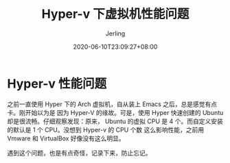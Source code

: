 #+TITLE: Hyper-v 下虚拟机性能问题
#+DATE: 2020-06-10T23:09:27+08:00
#+PUBLISHDATE: 2020-06-10T23:09:27+08:00
#+DRAFT: nil
#+TAGS: nil, nil
#+DESCRIPTION: Short description
#+HUGO_CUSTOM_FRONT_MATTER: :author_homepage "https://github.com/Jerling"
#+HUGO_CUSTOM_FRONT_MATTER: :toc true
#+HUGO_AUTO_SET_LASTMOD: t
#+HUGO_BASE_DIR: ../
#+HUGO_SECTION: ./post
#+HUGO_TYPE: post
#+HUGO_WEIGHT: auto
#+AUTHOR: Jerling
#+HUGO_CATEGORIES: 效率工具
#+HUGO_TAGS: Hyper-v

* Hyper-v 性能问题
之前一直使用 Hyper 下的 Arch 虚拟机，自从装上 Emacs 之后，总是感觉有点卡。刚开始以为是
因为 Hyper-V 的缘故。可是，使用 Hyper 快速创建的 Ubuntu 却是很流畅。仔细观察发现：原来，
Ubuntu 的虚拟 CPU 是 4 个。而自定义安装的默认是 1 个 CPU。没想到 Hyper-v 的 CPU 个数
这么影响性能，之前用 Vmware 和 VirtualBox 好像没有这么明显。

遇到这个问题，也是有点奇怪，记录下来，防止忘记。
